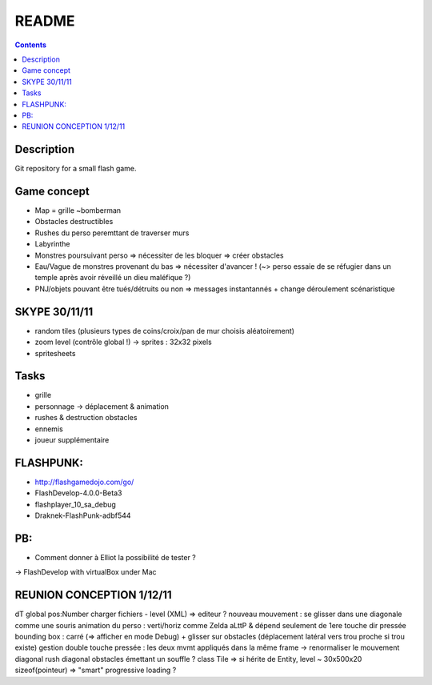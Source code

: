 .. -*- coding: utf-8 -*-

.. _contact: lucas.cimon__AT__ensimag.fr

======
README
======

.. contents::


Description
===========

Git repository for a small flash game.


Game concept
============
- Map = grille ~bomberman
- Obstacles destructibles
- Rushes du perso peremttant de traverser murs
- Labyrinthe
- Monstres poursuivant perso => nécessiter de les bloquer => créer obstacles
- Eau/Vague de monstres provenant du bas => nécessiter d'avancer ! (~> perso essaie de se réfugier dans un temple après avoir réveillé un dieu maléfique ?)
- PNJ/objets pouvant être tués/détruits ou non => messages instantannés + change déroulement scénaristique


SKYPE 30/11/11
==============
- random tiles (plusieurs types de coins/croix/pan de mur choisis aléatoirement)
- zoom level (contrôle global !) -> sprites : 32x32 pixels
- spritesheets


Tasks
=====
- grille
- personnage -> déplacement & animation
- rushes & destruction obstacles
- ennemis
- joueur supplémentaire


FLASHPUNK:
==========
- http://flashgamedojo.com/go/
- FlashDevelop-4.0.0-Beta3
- flashplayer_10_sa_debug
- Draknek-FlashPunk-adbf544


PB:
===
- Comment donner à Elliot la possibilité de tester ?
-> FlashDevelop with virtualBox under Mac


REUNION CONCEPTION 1/12/11
==========================

dT global
pos:Number
charger fichiers - level (XML) => editeur ?
nouveau mouvement : se glisser dans une diagonale comme une souris
animation du perso : verti/horiz comme Zelda aLttP & dépend seulement de 1ere touche dir pressée
bounding box : carré (=> afficher en mode Debug)
+ glisser sur obstacles (déplacement latéral vers trou proche si trou existe)
gestion double touche pressée : les deux mvmt appliqués dans la même frame
-> renormaliser le mouvement diagonal
rush diagonal
obstacles émettant un souffle ?
class Tile => si hérite de Entity, level ~ 30x500x20 sizeof(pointeur)
=> "smart" progressive loading ?
